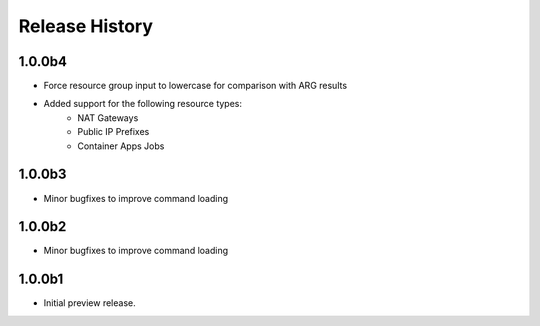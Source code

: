 .. :changelog:

Release History
===============

1.0.0b4
++++++
* Force resource group input to lowercase for comparison with ARG results
* Added support for the following resource types:
    - NAT Gateways
    - Public IP Prefixes
    - Container Apps Jobs

1.0.0b3
++++++
* Minor bugfixes to improve command loading

1.0.0b2
++++++
* Minor bugfixes to improve command loading

1.0.0b1
++++++
* Initial preview release.